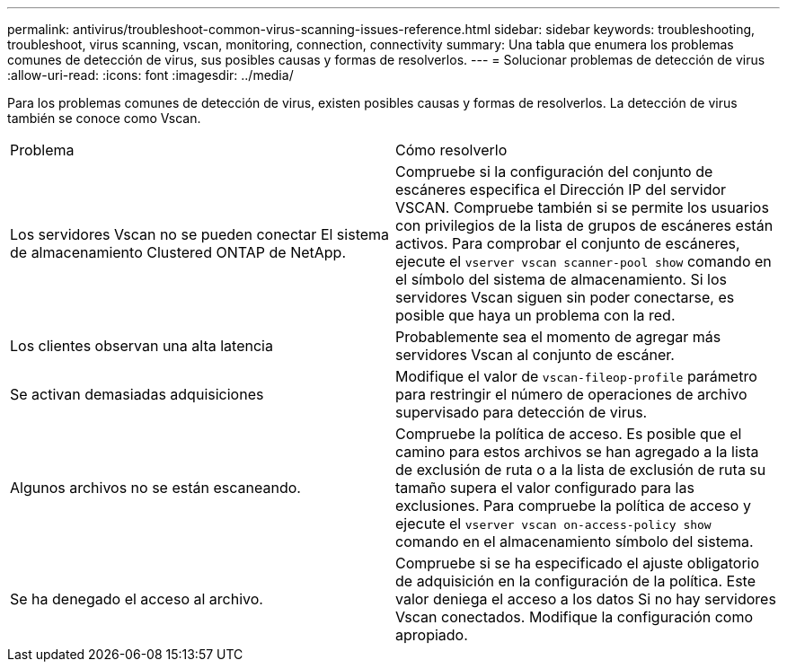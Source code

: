 ---
permalink: antivirus/troubleshoot-common-virus-scanning-issues-reference.html 
sidebar: sidebar 
keywords: troubleshooting, troubleshoot, virus scanning, vscan, monitoring, connection, connectivity 
summary: Una tabla que enumera los problemas comunes de detección de virus, sus posibles causas y formas de resolverlos. 
---
= Solucionar problemas de detección de virus
:allow-uri-read: 
:icons: font
:imagesdir: ../media/


[role="lead"]
Para los problemas comunes de detección de virus, existen posibles causas y formas de resolverlos. La detección de virus también se conoce como Vscan.

|===


| Problema | Cómo resolverlo 


 a| 
Los servidores Vscan no se pueden conectar
El sistema de almacenamiento Clustered ONTAP de NetApp.
 a| 
Compruebe si la configuración del conjunto de escáneres especifica el
Dirección IP del servidor VSCAN. Compruebe también si se permite
los usuarios con privilegios de la lista de grupos de escáneres están activos. Para comprobar el conjunto de escáneres, ejecute el `vserver vscan scanner-pool show` comando en el símbolo del sistema de almacenamiento.
Si los servidores Vscan siguen sin poder conectarse, es posible que haya un problema con la red.



 a| 
Los clientes observan una alta latencia
 a| 
Probablemente sea el momento de agregar más servidores Vscan al
conjunto de escáner.



 a| 
Se activan demasiadas adquisiciones
 a| 
Modifique el valor de `vscan-fileop-profile`
parámetro para restringir el número de operaciones de archivo
supervisado para detección de virus.



 a| 
Algunos archivos no se están escaneando.
 a| 
Compruebe la política de acceso. Es posible que el camino para
estos archivos se han agregado a la lista de exclusión de ruta o a la lista de exclusión de ruta
su tamaño supera el valor configurado para las exclusiones. Para
compruebe la política de acceso y ejecute el `vserver vscan
on-access-policy show` comando en el almacenamiento
símbolo del sistema.



 a| 
Se ha denegado el acceso al archivo.
 a| 
Compruebe si se ha especificado el ajuste obligatorio de adquisición
en la configuración de la política. Este valor deniega el acceso a los datos
Si no hay servidores Vscan conectados. Modifique la configuración como
apropiado.

|===